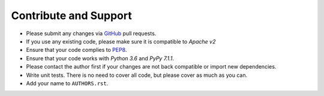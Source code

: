 Contribute and Support
======================

- Please submit any changes via `GitHub`_ pull requests.
- If you use any existing code, please make sure it is compatible to *Apache v2*
- Ensure that your code complies to `PEP8`_.
- Ensure that your code works with *Python 3.6* and *PyPy 7.1.1*.
- Please contact the author first if your changes are not back compatible or import new dependencies.
- Write unit tests. There is no need to cover all code, but please cover as much as you can.
- Add your name to ``AUTHORS.rst``.

.. _GitHub: https://github.com/zjkmxy/python-ndn
.. _PEP8: https://www.python.org/dev/peps/pep-0008/
